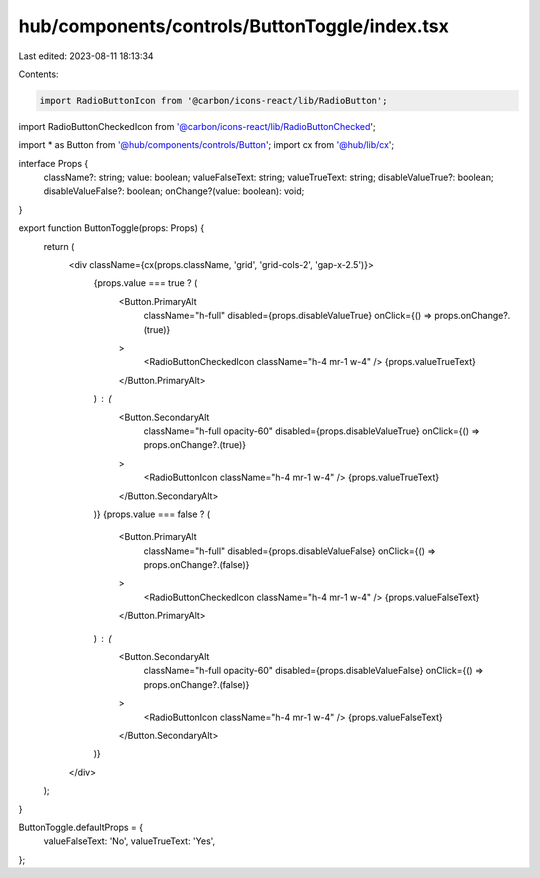 hub/components/controls/ButtonToggle/index.tsx
==============================================

Last edited: 2023-08-11 18:13:34

Contents:

.. code-block:: tsx

    import RadioButtonIcon from '@carbon/icons-react/lib/RadioButton';
import RadioButtonCheckedIcon from '@carbon/icons-react/lib/RadioButtonChecked';

import * as Button from '@hub/components/controls/Button';
import cx from '@hub/lib/cx';

interface Props {
  className?: string;
  value: boolean;
  valueFalseText: string;
  valueTrueText: string;
  disableValueTrue?: boolean;
  disableValueFalse?: boolean;
  onChange?(value: boolean): void;
}

export function ButtonToggle(props: Props) {
  return (
    <div className={cx(props.className, 'grid', 'grid-cols-2', 'gap-x-2.5')}>
      {props.value === true ? (
        <Button.PrimaryAlt
          className="h-full"
          disabled={props.disableValueTrue}
          onClick={() => props.onChange?.(true)}
        >
          <RadioButtonCheckedIcon className="h-4 mr-1 w-4" />
          {props.valueTrueText}
        </Button.PrimaryAlt>
      ) : (
        <Button.SecondaryAlt
          className="h-full opacity-60"
          disabled={props.disableValueTrue}
          onClick={() => props.onChange?.(true)}
        >
          <RadioButtonIcon className="h-4 mr-1 w-4" />
          {props.valueTrueText}
        </Button.SecondaryAlt>
      )}
      {props.value === false ? (
        <Button.PrimaryAlt
          className="h-full"
          disabled={props.disableValueFalse}
          onClick={() => props.onChange?.(false)}
        >
          <RadioButtonCheckedIcon className="h-4 mr-1 w-4" />
          {props.valueFalseText}
        </Button.PrimaryAlt>
      ) : (
        <Button.SecondaryAlt
          className="h-full opacity-60"
          disabled={props.disableValueFalse}
          onClick={() => props.onChange?.(false)}
        >
          <RadioButtonIcon className="h-4 mr-1 w-4" />
          {props.valueFalseText}
        </Button.SecondaryAlt>
      )}
    </div>
  );
}

ButtonToggle.defaultProps = {
  valueFalseText: 'No',
  valueTrueText: 'Yes',
};


